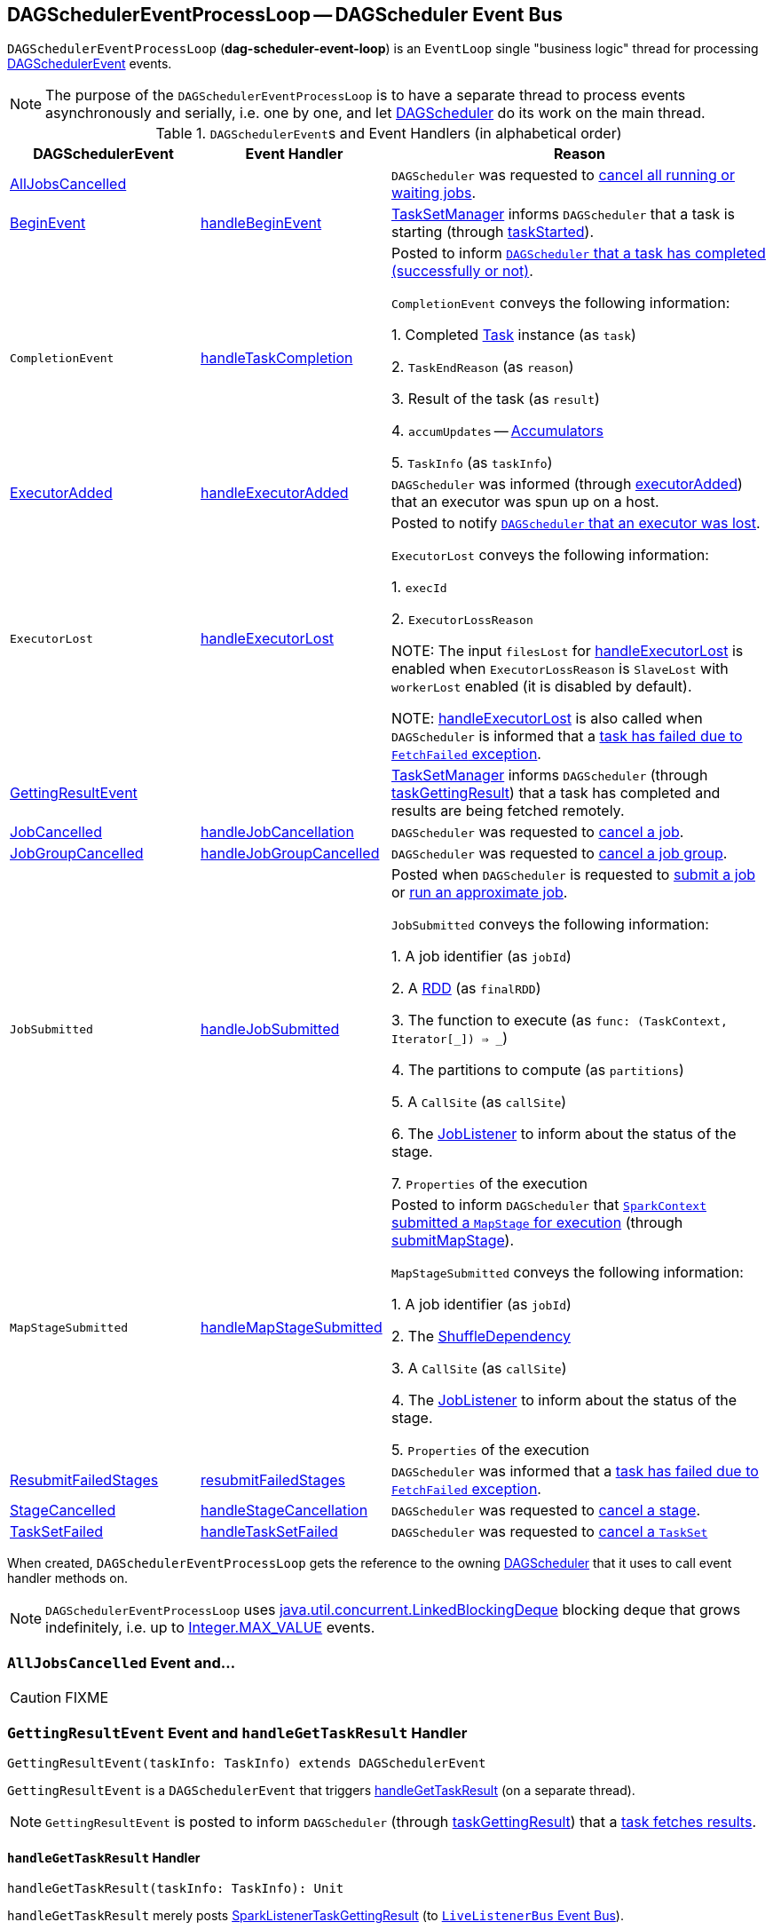 == [[DAGSchedulerEventProcessLoop]] DAGSchedulerEventProcessLoop -- DAGScheduler Event Bus

`DAGSchedulerEventProcessLoop` (*dag-scheduler-event-loop*) is an `EventLoop` single "business logic" thread for processing <<DAGSchedulerEvent, DAGSchedulerEvent>> events.

NOTE: The purpose of the `DAGSchedulerEventProcessLoop` is to have a separate thread to process events asynchronously and serially, i.e. one by one, and let link:spark-dagscheduler.adoc[DAGScheduler] do its work on the main thread.

[[DAGSchedulerEvent]]
.``DAGSchedulerEvent``s and Event Handlers (in alphabetical order)
[width="100%",cols="1,1,2",options="header"]
|===
| DAGSchedulerEvent | Event Handler | Reason

| <<AllJobsCancelled, AllJobsCancelled>> | | `DAGScheduler` was requested to link:spark-dagscheduler.adoc#cancelAllJobs[cancel all running or waiting jobs].

| <<BeginEvent, BeginEvent>> | <<handleBeginEvent, handleBeginEvent>> | link:spark-tasksetmanager.adoc[TaskSetManager] informs `DAGScheduler` that a task is starting (through link:spark-dagscheduler.adoc#taskStarted[taskStarted]).

| [[CompletionEvent]] `CompletionEvent`
| <<handleTaskCompletion, handleTaskCompletion>>
| Posted to inform link:spark-dagscheduler.adoc#taskEnded[`DAGScheduler` that a task has completed (successfully or not)].

`CompletionEvent` conveys the following information:

1. Completed link:spark-taskscheduler-tasks.adoc[Task] instance (as `task`)

2. `TaskEndReason` (as `reason`)

3. Result of the task (as `result`)

4. [[CompletionEvent-accumUpdates]] `accumUpdates` -- link:spark-accumulators.adoc[Accumulators]

5. `TaskInfo` (as `taskInfo`)

| <<ExecutorAdded, ExecutorAdded>> | <<handleExecutorAdded, handleExecutorAdded>> | `DAGScheduler` was informed (through link:spark-dagscheduler.adoc#executorAdded[executorAdded]) that an executor was spun up on a host.

| [[ExecutorLost]] `ExecutorLost`
| <<handleExecutorLost, handleExecutorLost>>
| Posted to notify link:spark-dagscheduler.adoc#executorLost[`DAGScheduler` that an executor was lost].

`ExecutorLost` conveys the following information:

1. `execId`

2. `ExecutorLossReason`

NOTE: The input `filesLost` for <<handleExecutorLost, handleExecutorLost>> is enabled when `ExecutorLossReason` is `SlaveLost` with `workerLost` enabled (it is disabled by default).

NOTE: <<handleExecutorLost, handleExecutorLost>> is also called when `DAGScheduler` is informed that a <<handleTaskCompletion-FetchFailed, task has failed due to `FetchFailed` exception>>.

| <<GettingResultEvent, GettingResultEvent>> | |  link:spark-tasksetmanager.adoc[TaskSetManager] informs `DAGScheduler` (through link:spark-dagscheduler.adoc#taskGettingResult[taskGettingResult]) that a task has completed and results are being fetched remotely.

| <<JobCancelled, JobCancelled>> | <<handleJobCancellation, handleJobCancellation>> | `DAGScheduler` was requested to link:spark-dagscheduler.adoc#cancelJob[cancel a job].

| <<JobGroupCancelled, JobGroupCancelled>> | <<handleJobGroupCancelled, handleJobGroupCancelled>> | `DAGScheduler` was requested to link:spark-dagscheduler.adoc#cancelJobGroup[cancel a job group].

| [[JobSubmitted]] `JobSubmitted`
| <<handleJobSubmitted, handleJobSubmitted>>
| Posted when `DAGScheduler` is requested to link:spark-dagscheduler.adoc#submitJob[submit a job] or link:spark-dagscheduler.adoc#runApproximateJob[run an approximate job].

`JobSubmitted` conveys the following information:

1. A job identifier (as `jobId`)

2. A link:spark-rdd.adoc[RDD] (as `finalRDD`)

3. The function to execute (as `func: (TaskContext, Iterator[_]) => _`)

4. The partitions to compute (as `partitions`)

5. A `CallSite` (as `callSite`)

6. The link:spark-dagscheduler-JobListener.adoc[JobListener] to inform about the status of the stage.

7. `Properties` of the execution

| [[MapStageSubmitted]] `MapStageSubmitted`
| <<handleMapStageSubmitted, handleMapStageSubmitted>>
| Posted to inform `DAGScheduler` that link:spark-sparkcontext.adoc#submitMapStage[`SparkContext` submitted a `MapStage` for execution] (through link:spark-dagscheduler.adoc#submitMapStage[submitMapStage]).

`MapStageSubmitted` conveys the following information:

1. A job identifier (as `jobId`)

2. The link:spark-rdd-ShuffleDependency.adoc[ShuffleDependency]

3. A `CallSite` (as `callSite`)

4. The link:spark-dagscheduler-JobListener.adoc[JobListener] to inform about the status of the stage.

5. `Properties` of the execution

| <<ResubmitFailedStages, ResubmitFailedStages>> | <<resubmitFailedStages, resubmitFailedStages>> | `DAGScheduler` was informed that a link:spark-dagscheduler.adoc#handleTaskCompletion-FetchFailed[task has failed due to `FetchFailed` exception].

| <<StageCancelled, StageCancelled>> | <<handleStageCancellation, handleStageCancellation>> | `DAGScheduler` was requested to link:spark-dagscheduler.adoc#cancelStage[cancel a stage].

| <<TaskSetFailed, TaskSetFailed>> | <<handleTaskSetFailed, handleTaskSetFailed>> | `DAGScheduler` was requested to link:spark-dagscheduler.adoc#taskSetFailed[cancel a `TaskSet`]

|===

When created, `DAGSchedulerEventProcessLoop` gets the reference to the owning link:spark-dagscheduler.adoc[DAGScheduler] that it uses to call event handler methods on.

NOTE: `DAGSchedulerEventProcessLoop` uses https://docs.oracle.com/javase/8/docs/api/java/util/concurrent/LinkedBlockingDeque.html[java.util.concurrent.LinkedBlockingDeque] blocking deque that grows indefinitely, i.e. up to https://docs.oracle.com/javase/8/docs/api/java/lang/Integer.html#MAX_VALUE[Integer.MAX_VALUE] events.

=== [[AllJobsCancelled]] `AllJobsCancelled` Event and...

CAUTION: FIXME

=== [[GettingResultEvent]] `GettingResultEvent` Event and `handleGetTaskResult` Handler

[source, scala]
----
GettingResultEvent(taskInfo: TaskInfo) extends DAGSchedulerEvent
----

`GettingResultEvent` is a `DAGSchedulerEvent` that triggers <<handleGetTaskResult, handleGetTaskResult>> (on a separate thread).

NOTE: `GettingResultEvent` is posted to inform `DAGScheduler` (through link:spark-dagscheduler.adoc#taskGettingResult[taskGettingResult]) that a link:spark-tasksetmanager.adoc#handleTaskGettingResult[task fetches results].

==== [[handleGetTaskResult]] `handleGetTaskResult` Handler

[source, scala]
----
handleGetTaskResult(taskInfo: TaskInfo): Unit
----

`handleGetTaskResult` merely posts link:spark-SparkListener.adoc#SparkListenerTaskGettingResult[SparkListenerTaskGettingResult] (to link:spark-dagscheduler.adoc#listenerBus[`LiveListenerBus` Event Bus]).

=== [[BeginEvent]] `BeginEvent` Event and `handleBeginEvent` Handler

[source, scala]
----
BeginEvent(task: Task[_], taskInfo: TaskInfo) extends DAGSchedulerEvent
----

`BeginEvent` is a `DAGSchedulerEvent` that triggers <<handleBeginEvent, handleBeginEvent>> (on a separate thread).

NOTE: `BeginEvent` is posted to inform `DAGScheduler` (through link:spark-dagscheduler.adoc#taskStarted[taskStarted]) that a link:spark-tasksetmanager.adoc#resourceOffer[`TaskSetManager` starts a task].

==== [[handleBeginEvent]] `handleBeginEvent` Handler

[source, scala]
----
handleBeginEvent(task: Task[_], taskInfo: TaskInfo): Unit
----

`handleBeginEvent` looks the stage of `task` up in link:spark-dagscheduler.adoc#stageIdToStage[stageIdToStage] internal registry to compute the last attempt id (or `-1` if not available) and posts link:spark-SparkListener.adoc#SparkListenerTaskStart[SparkListenerTaskStart] (to link:spark-dagscheduler.adoc#listenerBus[listenerBus] event bus).

=== [[JobGroupCancelled]] `JobGroupCancelled` Event and `handleJobGroupCancelled` Handler

[source, scala]
----
JobGroupCancelled(groupId: String) extends DAGSchedulerEvent
----

`JobGroupCancelled` is a `DAGSchedulerEvent` that triggers <<handleJobGroupCancelled, handleJobGroupCancelled>> (on a separate thread).

NOTE: `JobGroupCancelled` is posted when `DAGScheduler` is informed (through link:spark-dagscheduler.adoc#cancelJobGroup[cancelJobGroup]) that link:spark-sparkcontext.adoc#cancelJobGroup[`SparkContext` was requested to cancel a job group].

==== [[handleJobGroupCancelled]] `handleJobGroupCancelled` Handler

[source, scala]
----
handleJobGroupCancelled(groupId: String): Unit
----

`handleJobGroupCancelled` finds active jobs in a group and cancels them.

Internally, `handleJobGroupCancelled` computes all the active jobs (registered in the internal link:spark-dagscheduler.adoc#activeJobs[collection of active jobs]) that have `spark.jobGroup.id` scheduling property set to `groupId`.

`handleJobGroupCancelled` then <<handleJobCancellation, cancels every active job>> in the group one by one and the cancellation reason: "part of cancelled job group [groupId]".

=== [[handleMapStageSubmitted]] Getting Notified that ShuffleDependency Was Submitted -- `handleMapStageSubmitted` Handler

[source, scala]
----
handleMapStageSubmitted(
  jobId: Int,
  dependency: ShuffleDependency[_, _, _],
  callSite: CallSite,
  listener: JobListener,
  properties: Properties): Unit
----

.`MapStageSubmitted` Event Handling
image::diagrams/scheduler-handlemapstagesubmitted.png[align="center"]

`handleMapStageSubmitted` link:spark-dagscheduler.adoc#getOrCreateShuffleMapStage[finds or creates a new `ShuffleMapStage`] for the input link:spark-rdd-ShuffleDependency.adoc[ShuffleDependency] and `jobId`.

`handleMapStageSubmitted` creates an link:spark-dagscheduler-jobs.adoc[ActiveJob] (with the input `jobId`, `callSite`, `listener` and `properties`, and the `ShuffleMapStage`).

`handleMapStageSubmitted` link:spark-dagscheduler.adoc#clearCacheLocs[clears the internal cache of RDD partition locations].

CAUTION: FIXME Why is this clearing here so important?

You should see the following INFO messages in the logs:

```
INFO DAGScheduler: Got map stage job [id] ([callSite]) with [number] output partitions
INFO DAGScheduler: Final stage: [stage] ([name])
INFO DAGScheduler: Parents of final stage: [parents]
INFO DAGScheduler: Missing parents: [missingStages]
```

`handleMapStageSubmitted` registers the new job in link:spark-dagscheduler.adoc#jobIdToActiveJob[jobIdToActiveJob] and link:spark-dagscheduler.adoc#activeJobs[activeJobs] internal registries, and link:spark-dagscheduler-ShuffleMapStage.adoc#addActiveJob[with the final `ShuffleMapStage`].

NOTE: `ShuffleMapStage` can have multiple ``ActiveJob``s registered.

`handleMapStageSubmitted` link:spark-dagscheduler.adoc#jobIdToStageIds[finds all the registered stages for the input `jobId`] and collects link:spark-dagscheduler-stages.adoc#latestInfo[their latest `StageInfo`].

Ultimately, `handleMapStageSubmitted` posts link:spark-SparkListener.adoc#SparkListenerJobStart[SparkListenerJobStart] message to link:spark-LiveListenerBus.adoc[LiveListenerBus] and link:spark-dagscheduler.adoc#submitStage[submits the `ShuffleMapStage`].

In case the link:spark-dagscheduler-ShuffleMapStage.adoc#isAvailable[`ShuffleMapStage` could be available] already, `handleMapStageSubmitted` link:spark-dagscheduler.adoc#markMapStageJobAsFinished[marks the job finished].

NOTE: `DAGScheduler` link:spark-service-mapoutputtracker.adoc#getStatistics[requests `MapOutputTrackerMaster` for statistics for `ShuffleDependency`] that it uses for `handleMapStageSubmitted`.

NOTE: `MapOutputTrackerMaster` is passed in when link:spark-dagscheduler.adoc#creating-instance[`DAGScheduler` is created].

When `handleMapStageSubmitted` could not find or create a `ShuffleMapStage`, you should see the following WARN message in the logs.

```
WARN Creating new stage failed due to exception - job: [id]
```

`handleMapStageSubmitted` notifies link:spark-dagscheduler-JobListener.adoc#jobFailed[`listener` about the job failure] and exits.

NOTE: `MapStageSubmitted` event processing is very similar to <<JobSubmitted, JobSubmitted>> events.

[TIP]
====
The difference between <<handleMapStageSubmitted, handleMapStageSubmitted>> and <<handleJobSubmitted, handleJobSubmitted>>:

* `handleMapStageSubmitted` has a link:spark-rdd-ShuffleDependency.adoc[ShuffleDependency] among the input parameters while `handleJobSubmitted` has `finalRDD`, `func`, and `partitions`.
* `handleMapStageSubmitted` initializes `finalStage` as `getShuffleMapStage(dependency, jobId)` while `handleJobSubmitted` as `finalStage = newResultStage(finalRDD, func, partitions, jobId, callSite)`
* `handleMapStageSubmitted` INFO logs `Got map stage job %s (%s) with %d output partitions` with `dependency.rdd.partitions.length` while `handleJobSubmitted` does `Got job %s (%s) with %d output partitions` with `partitions.length`.
* FIXME: Could the above be cut to `ActiveJob.numPartitions`?
* `handleMapStageSubmitted` adds a new job with `finalStage.addActiveJob(job)` while `handleJobSubmitted` sets with `finalStage.setActiveJob(job)`.
* `handleMapStageSubmitted` checks if the final stage has already finished, tells the listener and removes it using the code:
+
[source, scala]
----
if (finalStage.isAvailable) {
  markMapStageJobAsFinished(job, mapOutputTracker.getStatistics(dependency))
}
----
====

=== [[TaskSetFailed]] `TaskSetFailed` Event and `handleTaskSetFailed` Handler

[source, scala]
----
TaskSetFailed(
  taskSet: TaskSet,
  reason: String,
  exception: Option[Throwable])
extends DAGSchedulerEvent
----

`TaskSetFailed` is a `DAGSchedulerEvent` that triggers <<handleTaskSetFailed, handleTaskSetFailed>> method.

NOTE: `TaskSetFailed` is posted when link:spark-dagscheduler.adoc#taskSetFailed[`DAGScheduler` is requested to cancel a `TaskSet`].

==== [[handleTaskSetFailed]] `handleTaskSetFailed` Handler

[source, scala]
----
handleTaskSetFailed(
  taskSet: TaskSet,
  reason: String,
  exception: Option[Throwable]): Unit
----

`handleTaskSetFailed` looks the stage (of the input `taskSet`) up in the internal <<stageIdToStage, stageIdToStage>> registry and link:spark-dagscheduler.adoc#abortStage[aborts] it.

=== [[ResubmitFailedStages]] `ResubmitFailedStages` Event and `resubmitFailedStages` Handler

[source, scala]
----
ResubmitFailedStages extends DAGSchedulerEvent
----

`ResubmitFailedStages` is a `DAGSchedulerEvent` that triggers <<resubmitFailedStages, resubmitFailedStages>> method.

NOTE: `ResubmitFailedStages` is posted for <<handleTaskCompletion-FetchFailed, `FetchFailed` case in `handleTaskCompletion`>>.

==== [[resubmitFailedStages]] `resubmitFailedStages` Handler

[source, scala]
----
resubmitFailedStages(): Unit
----

`resubmitFailedStages` iterates over the internal link:spark-dagscheduler.adoc#failedStages[collection of failed stages] and link:spark-dagscheduler.adoc#submitStage[submits] them.

NOTE: `resubmitFailedStages` does nothing when there are no link:spark-dagscheduler.adoc#failedStages[failed stages reported].

You should see the following INFO message in the logs:

```
INFO Resubmitting failed stages
```

`resubmitFailedStages` link:spark-dagscheduler.adoc#clearCacheLocs[clears the internal cache of RDD partition locations] first. It then makes a copy of the link:spark-dagscheduler.adoc#failedStages[collection of failed stages] so `DAGScheduler` can track failed stages afresh.

NOTE: At this point `DAGScheduler` has no failed stages reported.

The previously-reported failed stages are sorted by the corresponding job ids in incremental order and link:spark-dagscheduler.adoc#submitStage[resubmitted].

=== [[handleExecutorLost]] Getting Notified that Executor Is Lost -- `handleExecutorLost` Handler

[source, scala]
----
handleExecutorLost(
  execId: String,
  filesLost: Boolean,
  maybeEpoch: Option[Long] = None): Unit
----

`handleExecutorLost` checks whether the input optional `maybeEpoch` is defined and if not requests the link:spark-service-mapoutputtracker.adoc#getEpoch[current epoch from `MapOutputTrackerMaster`].

NOTE: `MapOutputTrackerMaster` is passed in (as `mapOutputTracker`) when link:spark-dagscheduler.adoc#creating-instance[`DAGScheduler` is created].

CAUTION: FIXME When is `maybeEpoch` passed in?

.DAGScheduler.handleExecutorLost
image::images/dagscheduler-handleExecutorLost.png[align="center"]

Recurring `ExecutorLost` events lead to the following repeating DEBUG message in the logs:

```
DEBUG Additional executor lost message for [execId] (epoch [currentEpoch])
```

NOTE: `handleExecutorLost` handler uses ``DAGScheduler``'s `failedEpoch` and FIXME internal registries.

Otherwise, when the executor `execId` is not in the link:spark-dagscheduler.adoc#failedEpoch[list of executor lost] or the executor failure's epoch is smaller than the input `maybeEpoch`, the executor's lost event is recorded in link:spark-dagscheduler.adoc#failedEpoch[`failedEpoch` internal registry].

CAUTION: FIXME Describe the case above in simpler non-technical words. Perhaps change the order, too.

You should see the following INFO message in the logs:

```
INFO Executor lost: [execId] (epoch [epoch])
```

link:spark-BlockManagerMaster.adoc#removeExecutor[`BlockManagerMaster` is requested to remove the lost executor `execId`].

CAUTION: FIXME Review what's `filesLost`.

`handleExecutorLost` exits unless the `ExecutorLost` event was for a map output fetch operation (and the input `filesLost` is `true`) or link:spark-ExternalShuffleService.adoc[external shuffle service] is _not_ used.

In such a case, you should see the following INFO message in the logs:

```
INFO Shuffle files lost for executor: [execId] (epoch [epoch])
```

`handleExecutorLost` walks over all link:spark-dagscheduler-ShuffleMapStage.adoc[ShuffleMapStage]s in link:spark-dagscheduler.adoc#shuffleToMapStage[DAGScheduler's `shuffleToMapStage` internal registry] and do the following (in order):

1. `ShuffleMapStage.removeOutputsOnExecutor(execId)` is called
2. link:spark-service-MapOutputTrackerMaster.adoc#registerMapOutputs[MapOutputTrackerMaster.registerMapOutputs(shuffleId, stage.outputLocInMapOutputTrackerFormat(), changeEpoch = true)] is called.

In case link:spark-dagscheduler.adoc#shuffleToMapStage[DAGScheduler's `shuffleToMapStage` internal registry] has no shuffles registered,  link:spark-service-MapOutputTrackerMaster.adoc#incrementEpoch[`MapOutputTrackerMaster` is requested to increment epoch].

Ultimatelly, `DAGScheduler` link:spark-dagscheduler.adoc#clearCacheLocs[clears the internal cache of RDD partition locations].

=== [[JobCancelled]] `JobCancelled` Event and `handleJobCancellation` Handler

[source, scala]
----
JobCancelled(jobId: Int) extends DAGSchedulerEvent
----

`JobCancelled` is a `DAGSchedulerEvent` that triggers <<handleJobCancellation, handleJobCancellation>> method (on a separate thread).

NOTE: `JobCancelled` is posted when link:spark-dagscheduler.adoc#cancelJob[`DAGScheduler` is requested to cancel a job].

==== [[handleJobCancellation]] `handleJobCancellation` Handler

[source, scala]
----
handleJobCancellation(jobId: Int, reason: String = "")
----

`handleJobCancellation` first makes sure that the input `jobId` has been registered earlier (using link:spark-dagscheduler.adoc#jobIdToStageIds[jobIdToStageIds] internal registry).

If the input `jobId` is not known to `DAGScheduler`, you should see the following DEBUG message in the logs:

```
DEBUG DAGScheduler: Trying to cancel unregistered job [jobId]
```

Otherwise, `handleJobCancellation` link:spark-dagscheduler.adoc#failJobAndIndependentStages[fails the active job and all independent stages] (by looking up the active job using link:spark-dagscheduler.adoc#jobIdToActiveJob[jobIdToActiveJob]) with failure reason:

```
Job [jobId] cancelled [reason]
```

=== [[handleTaskCompletion]] Getting Notified That Task Has Finished -- `handleTaskCompletion` Handler

[source, scala]
----
handleTaskCompletion(event: CompletionEvent): Unit
----

.DAGScheduler and CompletionEvent
image::images/dagscheduler-tasksetmanager.png[align="center"]

NOTE: `CompletionEvent` holds contextual information about the completed task.

.`CompletionEvent` Properties
[width="100%",cols="1,2",options="header"]
|===
| Property | Description

| `task`
| Completed link:spark-taskscheduler-tasks.adoc[Task] instance for a stage, partition and stage attempt.

| `reason`
| `TaskEndReason`...FIXME

| `result`
| Result of the task

| `accumUpdates`
| link:spark-accumulators.adoc[Accumulators] with...FIXME

| `taskInfo`
| `TaskInfo`
|===

`handleTaskCompletion` starts by link:spark-service-outputcommitcoordinator.adoc#taskCompleted[notifying `OutputCommitCoordinator` that a task completed].

`handleTaskCompletion` link:spark-taskscheduler-taskmetrics.adoc#fromAccumulators[re-creates `TaskMetrics`] (using <<CompletionEvent-accumUpdates, `accumUpdates` accumulators of the input `event`>>).

NOTE: link:spark-taskscheduler-taskmetrics.adoc[TaskMetrics] can be empty when the task has failed.

`handleTaskCompletion` announces task completion application-wide (by posting a link:spark-SparkListener.adoc#SparkListenerTaskEnd[SparkListenerTaskEnd] to link:spark-LiveListenerBus.adoc[LiveListenerBus]).

`handleTaskCompletion` checks the stage of the task out in the link:spark-dagscheduler.adoc#stageIdToStage[`stageIdToStage` internal registry] and if not found, it simply exits.

`handleTaskCompletion` branches off per `TaskEndReason` (as `event.reason`).

.`handleTaskCompletion` Branches per `TaskEndReason`
[cols="1,2",options="header",width="100%"]
|===
| TaskEndReason
| Description

| <<handleTaskCompletion-Success, Success>>
| Acts according to the type of the task that completed, i.e. <<handleTaskCompletion-Success-ShuffleMapTask, ShuffleMapTask>> and <<handleTaskCompletion-Success-ResultTask, ResultTask>>.

| <<handleTaskCompletion-Resubmitted, Resubmitted>>
|

| <<handleTaskCompletion-FetchFailed, FetchFailed>>
|

| `ExceptionFailure`
| link:spark-dagscheduler.adoc#updateAccumulators[Updates accumulators] (with partial values from the task).

| `ExecutorLostFailure`
| Does nothing

| `TaskCommitDenied`
| Does nothing

| `TaskKilled`
| Does nothing

| `TaskResultLost`
| Does nothing

| `UnknownReason`
| Does nothing
|===

==== [[handleTaskCompletion-Success]] Handling Successful Task Completion

When a task has finished successfully (i.e. `Success` end reason), `handleTaskCompletion` marks the partition as no longer pending (i.e. the partition the task worked on is removed from `pendingPartitions` of the stage).

NOTE: A `Stage` tracks its own pending partitions using link:spark-dagscheduler-stages.adoc#pendingPartitions[`pendingPartitions` property].

`handleTaskCompletion` branches off given the type of the task that completed, i.e. <<handleTaskCompletion-Success-ShuffleMapTask, ShuffleMapTask>> and <<handleTaskCompletion-Success-ResultTask, ResultTask>>.

===== [[handleTaskCompletion-Success-ResultTask]] Handling Successful `ResultTask` Completion

For link:spark-taskscheduler-ResultTask.adoc[ResultTask], the stage is assumed a link:spark-dagscheduler-ResultStage.adoc[ResultStage].

`handleTaskCompletion` finds the `ActiveJob` associated with the `ResultStage`.

NOTE: link:spark-dagscheduler-ResultStage.adoc[ResultStage] tracks the optional `ActiveJob` as link:spark-dagscheduler-ResultStage.adoc#activeJob[`activeJob` property]. There could only be one active job for a `ResultStage`.

If there is _no_ job for the `ResultStage`, you should see the following INFO message in the logs:

```
INFO DAGScheduler: Ignoring result from [task] because its job has finished
```

Otherwise, when the `ResultStage` has a `ActiveJob`, `handleTaskCompletion` checks the status of the partition output for the partition the `ResultTask` ran for.

NOTE: `ActiveJob` tracks task completions in `finished` property with flags for every partition in a stage. When the flag for a partition is enabled (i.e. `true`), it is assumed that the partition has been computed (and no results from any `ResultTask` are expected and hence simply ignored).

CAUTION: FIXME Describe why could a partition has more `ResultTask` running.

`handleTaskCompletion` ignores the `CompletionEvent` when the partition has already been marked as completed for the stage and simply exits.

`handleTaskCompletion` link:spark-dagscheduler.adoc#updateAccumulators[updates accumulators].

The partition for the `ActiveJob` (of the `ResultStage`) is marked as computed and the number of partitions calculated increased.

NOTE: `ActiveJob` tracks what partitions have already been computed and their number.

If the `ActiveJob` has finished (when the number of partitions computed is exactly the number of partitions in a stage) `handleTaskCompletion` does the following (in order):

1. link:spark-dagscheduler.adoc#markStageAsFinished[Marks `ResultStage` computed].
2. link:spark-dagscheduler.adoc#cleanupStateForJobAndIndependentStages[Cleans up after `ActiveJob` and independent stages].
3. Announces the job completion application-wide (by posting a link:spark-SparkListener.adoc#SparkListenerJobEnd[SparkListenerJobEnd] to link:spark-LiveListenerBus.adoc[LiveListenerBus]).

In the end, `handleTaskCompletion` link:spark-dagscheduler-JobListener.adoc#taskSucceeded[notifies `JobListener` of the `ActiveJob` that the task succeeded].

NOTE: A task succeeded notification holds the output index and the result.

When the notification throws an exception (because it runs user code), `handleTaskCompletion` link:spark-dagscheduler-JobListener.adoc#jobFailed[notifies `JobListener` about the failure] (wrapping it inside a `SparkDriverExecutionException` exception).

===== [[handleTaskCompletion-Success-ShuffleMapTask]] Handling Successful `ShuffleMapTask` Completion

For link:spark-taskscheduler-ShuffleMapTask.adoc[ShuffleMapTask], the stage is assumed a  link:spark-dagscheduler-ShuffleMapStage.adoc[ShuffleMapStage].

`handleTaskCompletion` link:spark-dagscheduler.adoc#updateAccumulators[updates accumulators].

The task's result is assumed link:spark-MapStatus.adoc[MapStatus] that knows the executor where the task has finished.

You should see the following DEBUG message in the logs:

```
DEBUG DAGScheduler: ShuffleMapTask finished on [execId]
```

If the executor is registered in link:spark-dagscheduler.adoc#failedEpoch[`failedEpoch` internal registry] and the epoch of the completed task is not greater than that of the executor (as in `failedEpoch` registry), you should see the following INFO message in the logs:

```
INFO DAGScheduler: Ignoring possibly bogus [task] completion from executor [executorId]
```

Otherwise, `handleTaskCompletion` link:spark-dagscheduler-ShuffleMapStage.adoc#addOutputLoc[registers the `MapStatus` result for the partition with the stage] (of the completed task).

`handleTaskCompletion` does more processing only if the `ShuffleMapStage` is registered as still running (in link:spark-dagscheduler.adoc#runningStages[`runningStages` internal registry]) and the link:spark-dagscheduler-stages.adoc#pendingPartitions[`ShuffleMapStage` stage has no pending partitions to compute].

The `ShuffleMapStage` is <<markStageAsFinished, marked as finished>>.

You should see the following INFO messages in the logs:

```
INFO DAGScheduler: looking for newly runnable stages
INFO DAGScheduler: running: [runningStages]
INFO DAGScheduler: waiting: [waitingStages]
INFO DAGScheduler: failed: [failedStages]
```

`handleTaskCompletion` link:spark-service-MapOutputTrackerMaster.adoc#registerMapOutputs[registers the shuffle map outputs of the `ShuffleDependency` with `MapOutputTrackerMaster`] (with the epoch incremented) and link:spark-dagscheduler.adoc#clearCacheLocs[clears internal cache of the stage's RDD block locations].

NOTE: link:spark-service-MapOutputTrackerMaster.adoc[MapOutputTrackerMaster] is given when link:spark-dagscheduler.adoc#creating-instance[`DAGScheduler` is created].

If the link:spark-dagscheduler-ShuffleMapStage.adoc#isAvailable[`ShuffleMapStage` stage is ready], all link:spark-dagscheduler-ShuffleMapStage.adoc#mapStageJobs[active jobs of the stage] (aka _map-stage jobs_) are link:spark-dagscheduler.adoc#markMapStageJobAsFinished[marked as finished] (with link:spark-service-MapOutputTrackerMaster.adoc#getStatistics[`MapOutputStatistics` from `MapOutputTrackerMaster` for the `ShuffleDependency`]).

NOTE: A `ShuffleMapStage` stage is ready (aka _available_) when all partitions have shuffle outputs, i.e. when their tasks have completed.

Eventually, `handleTaskCompletion` link:spark-dagscheduler.adoc#submitWaitingChildStages[submits waiting child stages (of the ready `ShuffleMapStage`)].

If however the `ShuffleMapStage` is _not_ ready, you should see the following INFO message in the logs:

```
INFO DAGScheduler: Resubmitting [shuffleStage] ([shuffleStage.name]) because some of its tasks had failed: [missingPartitions]
```

In the end, `handleTaskCompletion` link:spark-dagscheduler.adoc#submitStage[submits the `ShuffleMapStage` for execution].

==== [[handleTaskCompletion-Resubmitted]] TaskEndReason: Resubmitted

For `Resubmitted` case, you should see the following INFO message in the logs:

```
INFO Resubmitted [task], so marking it as still running
```

The task (by `task.partitionId`) is added to the collection of pending partitions of the stage (using `stage.pendingPartitions`).

TIP: A stage knows how many partitions are yet to be calculated. A task knows about the partition id for which it was launched.

==== [[handleTaskCompletion-FetchFailed]] Task Failed with `FetchFailed` Exception -- TaskEndReason: FetchFailed

[source, scala]
----
FetchFailed(
  bmAddress: BlockManagerId,
  shuffleId: Int,
  mapId: Int,
  reduceId: Int,
  message: String)
extends TaskFailedReason
----

.`FetchFailed` Properties
[cols="1,2",options="header",width="100%"]
|===
| Name
| Description

| `bmAddress`
| link:spark-blockmanager.adoc#BlockManagerId[BlockManagerId]

| `shuffleId`
| Used when...

| `mapId`
| Used when...

| `reduceId`
| Used when...

| `failureMessage`
| Used when...
|===

NOTE: A task knows about the id of the stage it belongs to.

When `FetchFailed` happens, `stageIdToStage` is used to access the failed stage (using `task.stageId` and the `task` is available in `event` in `handleTaskCompletion(event: CompletionEvent)`). `shuffleToMapStage` is used to access the map stage (using `shuffleId`).

If `failedStage.latestInfo.attemptId != task.stageAttemptId`, you should see the following INFO in the logs:

```
INFO Ignoring fetch failure from [task] as it's from [failedStage] attempt [task.stageAttemptId] and there is a more recent attempt for that stage (attempt ID [failedStage.latestInfo.attemptId]) running
```

CAUTION: FIXME What does `failedStage.latestInfo.attemptId != task.stageAttemptId` mean?

And the case finishes. Otherwise, the case continues.

If the failed stage is in `runningStages`, the following INFO message shows in the logs:

```
INFO Marking [failedStage] ([failedStage.name]) as failed due to a fetch failure from [mapStage] ([mapStage.name])
```

`markStageAsFinished(failedStage, Some(failureMessage))` is called.

CAUTION: FIXME What does `markStageAsFinished` do?

If the failed stage is not in `runningStages`, the following DEBUG message shows in the logs:

```
DEBUG Received fetch failure from [task], but its from [failedStage] which is no longer running
```

When `disallowStageRetryForTest` is set, `abortStage(failedStage, "Fetch failure will not retry stage due to testing config", None)` is called.

CAUTION: FIXME Describe `disallowStageRetryForTest` and `abortStage`.

If the link:spark-dagscheduler-stages.adoc#failedOnFetchAndShouldAbort[number of fetch failed attempts for the stage exceeds the allowed number], the link:spark-dagscheduler.adoc#abortStage[failed stage is aborted] with the reason:

```
[failedStage] ([name]) has failed the maximum allowable number of times: 4. Most recent failure reason: [failureMessage]
```

If there are no failed stages reported (link:spark-dagscheduler.adoc#failedStages[DAGScheduler.failedStages] is empty), the following INFO shows in the logs:

```
INFO Resubmitting [mapStage] ([mapStage.name]) and [failedStage] ([failedStage.name]) due to fetch failure
```

And the following code is executed:

```
messageScheduler.schedule(
  new Runnable {
    override def run(): Unit = eventProcessLoop.post(ResubmitFailedStages)
  }, DAGScheduler.RESUBMIT_TIMEOUT, TimeUnit.MILLISECONDS)
```

CAUTION: FIXME What does the above code do?

For all the cases, the failed stage and map stages are both added to the internal link:spark-dagscheduler.adoc#failedStages[registry of failed stages].

If `mapId` (in the `FetchFailed` object for the case) is provided, the map stage output is cleaned up (as it is broken) using `mapStage.removeOutputLoc(mapId, bmAddress)` and link:spark-service-mapoutputtracker.adoc#unregisterMapOutput[MapOutputTrackerMaster.unregisterMapOutput(shuffleId, mapId, bmAddress)] methods.

CAUTION: FIXME What does `mapStage.removeOutputLoc` do?

If `BlockManagerId` (as `bmAddress` in the `FetchFailed` object) is defined, `handleTaskCompletion` <<handleExecutorLost, notifies `DAGScheduler` that an executor was lost>> (with `filesLost` enabled and `maybeEpoch` from the link:spark-taskscheduler-tasks.adoc#epoch[Task] that completed).

=== [[StageCancelled]] `StageCancelled` Event and `handleStageCancellation` Handler

[source, scala]
----
StageCancelled(stageId: Int) extends DAGSchedulerEvent
----

`StageCancelled` is a `DAGSchedulerEvent` that triggers <<handleStageCancellation, handleStageCancellation>> (on a separate thread).

==== [[handleStageCancellation]] `handleStageCancellation` Handler

[source, scala]
----
handleStageCancellation(stageId: Int): Unit
----

`handleStageCancellation` checks if the input `stageId` was registered earlier (in the internal link:spark-dagscheduler.adoc#stageIdToStage[stageIdToStage] registry) and if it was attempts to <<handleJobCancellation, cancel the associated jobs>> (with "because Stage [stageId] was cancelled" cancellation reason).

NOTE: A stage tracks the jobs it belongs to using `jobIds` property.

If the stage `stageId` was not registered earlier, you should see the following INFO message in the logs:

```
INFO No active jobs to kill for Stage [stageId]
```

NOTE: `handleStageCancellation` is the result of executing `SparkContext.cancelStage(stageId: Int)` that is called from the web UI (controlled by link:spark-webui.adoc#spark_ui_killEnabled[spark.ui.killEnabled]).

=== [[handleJobSubmitted]] `handleJobSubmitted` Handler

[source, scala]
----
handleJobSubmitted(
  jobId: Int,
  finalRDD: RDD[_],
  func: (TaskContext, Iterator[_]) => _,
  partitions: Array[Int],
  callSite: CallSite,
  listener: JobListener,
  properties: Properties)
----

`handleJobSubmitted` link:spark-dagscheduler.adoc#createResultStage[creates a new `ResultStage`] (as `finalStage` in the picture below) given the input `finalRDD`, `func`, `partitions`, `jobId` and `callSite`.

.`DAGScheduler.handleJobSubmitted` Method
image::images/dagscheduler-handleJobSubmitted.png[align="center"]

`handleJobSubmitted` creates an link:spark-dagscheduler-jobs.adoc[ActiveJob] (with the input `jobId`, `callSite`, `listener`, `properties`, and the link:spark-dagscheduler-ResultStage.adoc[ResultStage]).

`handleJobSubmitted` link:spark-dagscheduler.adoc#clearCacheLocs[clears the internal cache of RDD partition locations].

CAUTION: FIXME Why is this clearing here so important?

You should see the following INFO messages in the logs:

```
INFO DAGScheduler: Got job [id] ([callSite]) with [number] output partitions
INFO DAGScheduler: Final stage: [stage] ([name])
INFO DAGScheduler: Parents of final stage: [parents]
INFO DAGScheduler: Missing parents: [missingStages]
```

`handleJobSubmitted` then registers the new job in link:spark-dagscheduler.adoc#jobIdToActiveJob[jobIdToActiveJob] and link:spark-dagscheduler.adoc#activeJobs[activeJobs] internal registries, and link:spark-dagscheduler-ResultStage.adoc#setActiveJob[with the final `ResultStage`].

NOTE: `ResultStage` can only have one `ActiveJob` registered.

`handleJobSubmitted` link:spark-dagscheduler.adoc#jobIdToStageIds[finds all the registered stages for the input `jobId`] and collects link:spark-dagscheduler-stages.adoc#latestInfo[their latest `StageInfo`].

Ultimately, `handleJobSubmitted` posts  link:spark-SparkListener.adoc#SparkListenerJobStart[SparkListenerJobStart] message to link:spark-LiveListenerBus.adoc[LiveListenerBus] and link:spark-dagscheduler.adoc#submitStage[submits the stage].

=== [[ExecutorAdded]] `ExecutorAdded` Event and `handleExecutorAdded` Handler

[source, scala]
----
ExecutorAdded(execId: String, host: String) extends DAGSchedulerEvent
----

`ExecutorAdded` is a `DAGSchedulerEvent` that triggers <<handleExecutorAdded, handleExecutorAdded>> method (on a separate thread).

==== [[handleExecutorAdded]] Removing Executor From `failedEpoch` Registry -- `handleExecutorAdded` Handler

[source, scala]
----
handleExecutorAdded(execId: String, host: String)
----

`handleExecutorAdded` checks if the input `execId` executor was registered in link:spark-dagscheduler.adoc#failedEpoch[failedEpoch] and, if it was, removes it from the `failedEpoch` registry.

You should see the following INFO message in the logs:

```
INFO Host added was in lost list earlier: [host]
```
